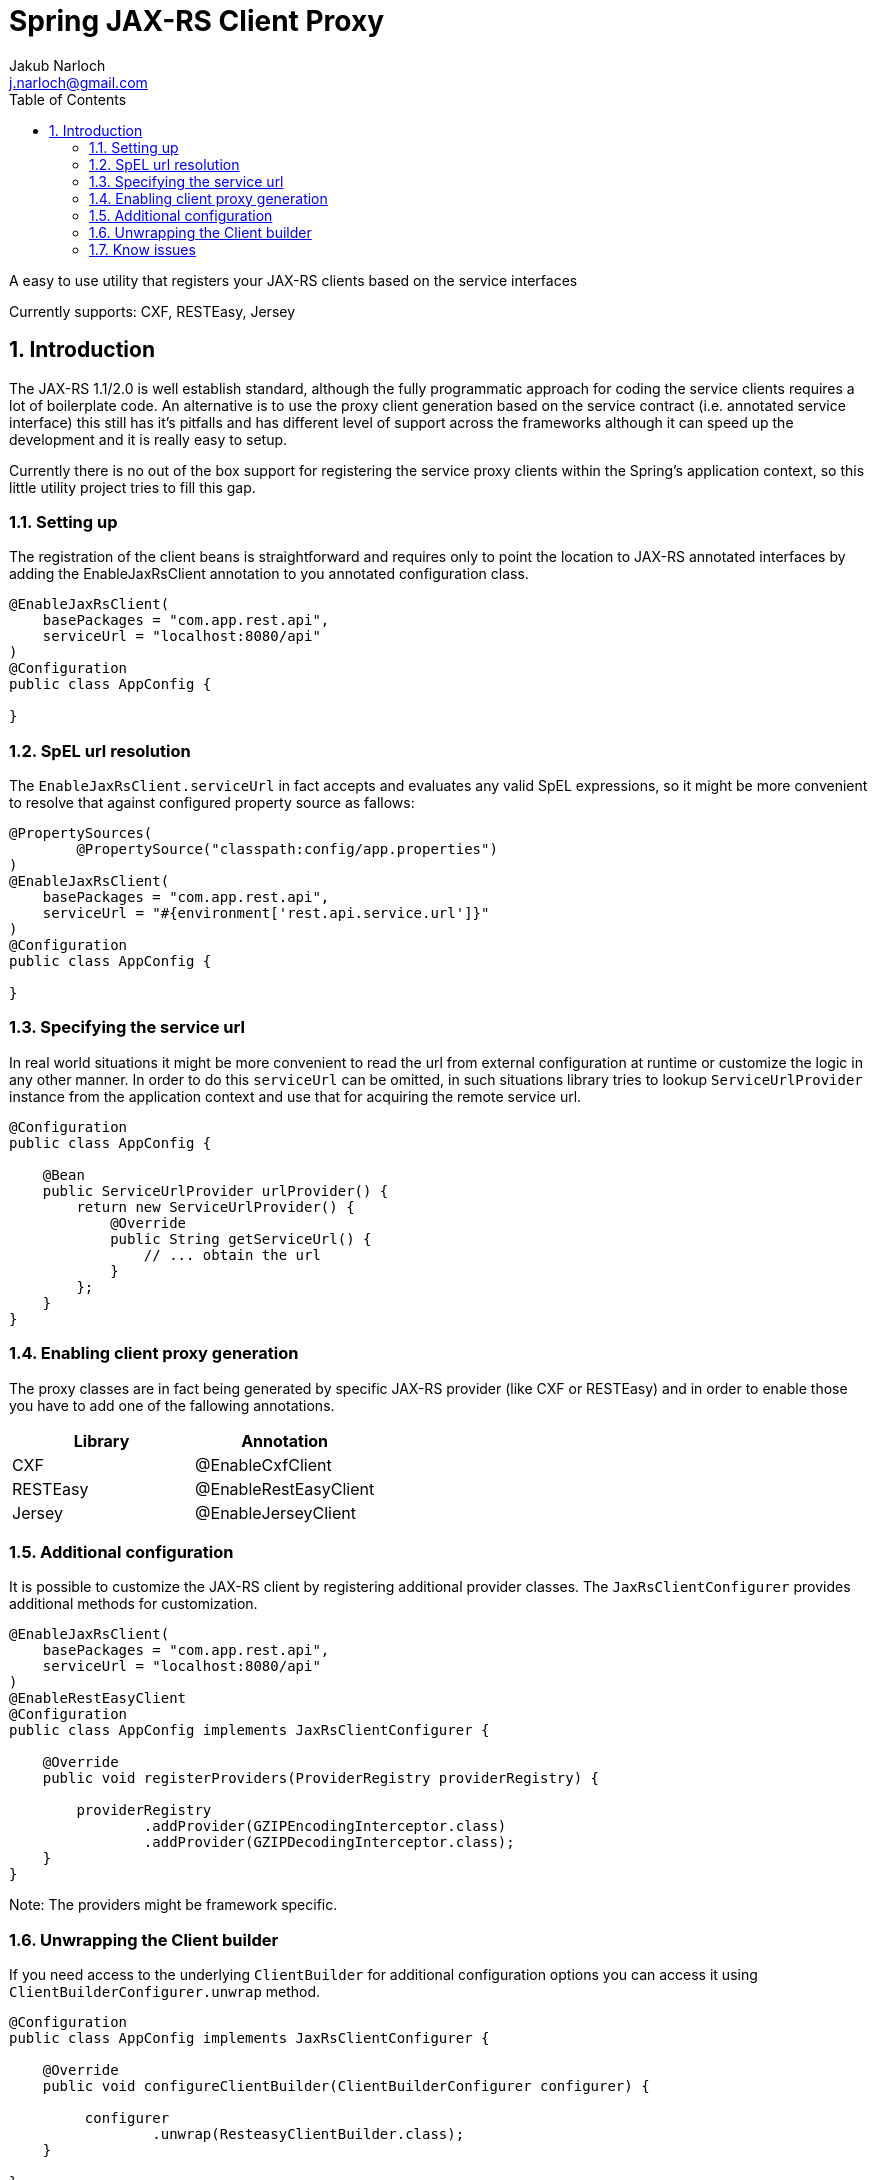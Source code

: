 = Spring JAX-RS Client Proxy
Jakub Narloch <j.narloch@gmail.com>
:toc: left
:sectnums:

A easy to use utility that registers your JAX-RS clients based on the service interfaces

Currently supports: CXF, RESTEasy, Jersey

== Introduction

The JAX-RS 1.1/2.0 is well establish standard, although the fully programmatic approach for coding the service clients
requires a lot of boilerplate code. An alternative is to use the proxy client generation based on the service contract
(i.e. annotated service interface) this still has it's pitfalls and has different level of support across the frameworks
although it can speed up the development and it is really easy to setup.

Currently there is no out of the box support for registering the service proxy clients within the Spring's application
context, so this little utility project tries to fill this gap.

=== Setting up

The registration of the client beans is straightforward and requires only to point the location to JAX-RS annotated
interfaces by adding the EnableJaxRsClient annotation to you annotated configuration class.

[source, java]
----

@EnableJaxRsClient(
    basePackages = "com.app.rest.api",
    serviceUrl = "localhost:8080/api"
)
@Configuration
public class AppConfig {

}

----

=== SpEL url resolution

The `EnableJaxRsClient.serviceUrl` in fact accepts and evaluates any valid SpEL expressions, so it might be more
convenient to resolve that against configured property source as fallows:

[source, java]
----
@PropertySources(
        @PropertySource("classpath:config/app.properties")
)
@EnableJaxRsClient(
    basePackages = "com.app.rest.api",
    serviceUrl = "#{environment['rest.api.service.url']}"
)
@Configuration
public class AppConfig {

}

----

=== Specifying the service url

In real world situations it might be more convenient to read the url from external configuration at runtime or
customize the logic in any other manner. In order to do this `serviceUrl` can be omitted, in such situations
library tries to lookup `ServiceUrlProvider` instance from the application context and use that for acquiring
the remote service url.

[source, java]
----

@Configuration
public class AppConfig {

    @Bean
    public ServiceUrlProvider urlProvider() {
        return new ServiceUrlProvider() {
            @Override
            public String getServiceUrl() {
                // ... obtain the url
            }
        };
    }
}

----

=== Enabling client proxy generation

The proxy classes are in fact being generated by specific JAX-RS provider (like CXF or RESTEasy) and in order to enable
those you have to add one of the fallowing annotations.

[cols="2*", options="header"]
|===
| Library | Annotation
| CXF | @EnableCxfClient
| RESTEasy | @EnableRestEasyClient
| Jersey | @EnableJerseyClient

|===

=== Additional configuration

It is possible to customize the JAX-RS client by registering additional provider classes. The `JaxRsClientConfigurer`
provides additional methods for customization.

[source, java]
----

@EnableJaxRsClient(
    basePackages = "com.app.rest.api",
    serviceUrl = "localhost:8080/api"
)
@EnableRestEasyClient
@Configuration
public class AppConfig implements JaxRsClientConfigurer {

    @Override
    public void registerProviders(ProviderRegistry providerRegistry) {

        providerRegistry
                .addProvider(GZIPEncodingInterceptor.class)
                .addProvider(GZIPDecodingInterceptor.class);
    }
}

----

Note: The providers might be framework specific.

=== Unwrapping the Client builder

If you need access to the underlying `ClientBuilder` for additional configuration options you can access it using
`ClientBuilderConfigurer.unwrap` method.

[source, java]
----
@Configuration
public class AppConfig implements JaxRsClientConfigurer {

    @Override
    public void configureClientBuilder(ClientBuilderConfigurer configurer) {

         configurer
                 .unwrap(ResteasyClientBuilder.class);
    }

}
----

Supported classes are `ResteasyClientBuilder` and `JerseyClientBuilder`.

=== Know issues

The RESTEasy client builder by default does not uses pool connection factory allowing *single* request at a time.
This is not what would like to have in multi threaded application, to overcome this problem you need to configure
the connection pool size.

[source, java]
----
@Configuration
public class AppConfig implements JaxRsClientConfigurer {

    @Override
    public void configureClientBuilder(ClientBuilderConfigurer configurer) {

         configurer
                 .unwrap(ResteasyClientBuilder.class)
                 .connectionPoolSize(100);
    }

}
----